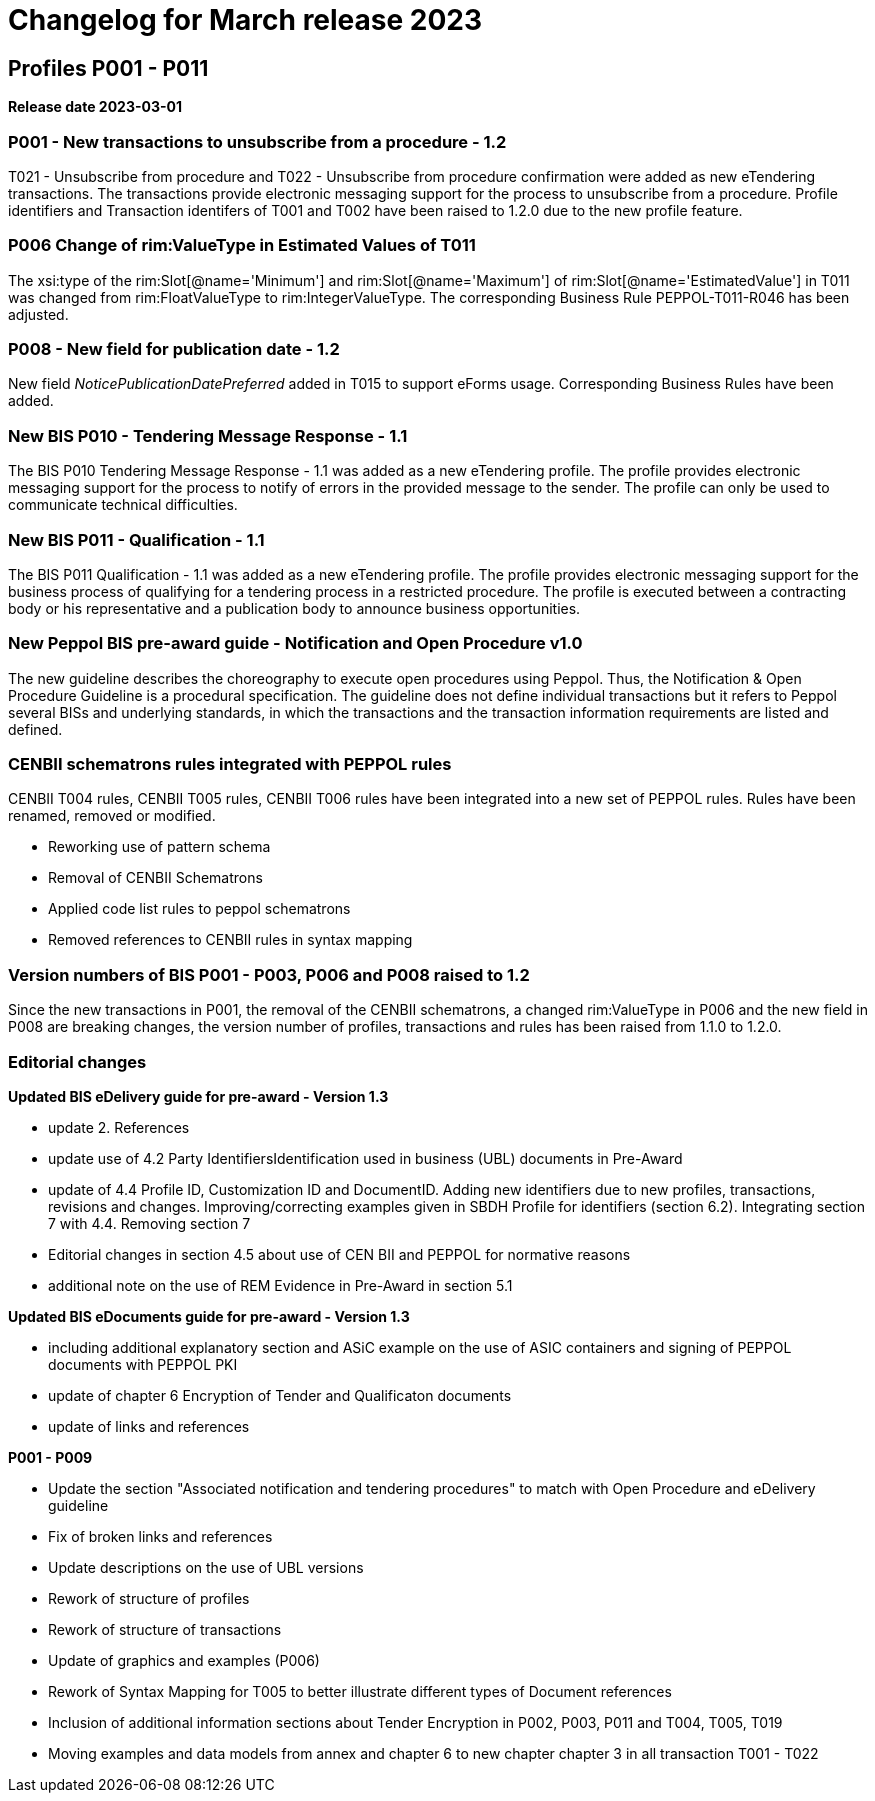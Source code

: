 = Changelog for March release 2023

== Profiles P001 - P011

*Release date 2023-03-01*

=== P001 - New transactions to unsubscribe from a procedure - 1.2
T021 - Unsubscribe from procedure and T022 - Unsubscribe from procedure confirmation were added as new eTendering transactions. The transactions provide electronic messaging support for the process to unsubscribe from a procedure. Profile identifiers and Transaction identifers of T001 and T002 have been raised to 1.2.0 due to the new profile feature.

=== P006 Change of rim:ValueType in Estimated Values of T011

The xsi:type of the rim:Slot[@name='Minimum'] and rim:Slot[@name='Maximum'] of rim:Slot[@name='EstimatedValue'] in T011 was changed from rim:FloatValueType to rim:IntegerValueType. The corresponding Business Rule PEPPOL-T011-R046 has been adjusted.

=== P008 - New field for publication date - 1.2
New field _NoticePublicationDatePreferred_ added in T015 to support eForms usage. Corresponding Business Rules have been added.


=== New BIS P010 - Tendering Message Response - 1.1
The BIS P010 Tendering Message Response - 1.1 was added as a new eTendering profile. The profile provides electronic messaging support for the process to notify of errors in the provided message to the sender. The profile can only be used to communicate technical difficulties.

=== New BIS P011 - Qualification - 1.1
The BIS P011 Qualification - 1.1 was added as a new eTendering profile. The profile provides electronic messaging support for the business process of qualifying for a tendering process in a restricted procedure. The profile is executed between a contracting body or his representative and a publication body to announce business opportunities.

=== New Peppol BIS pre-award guide - Notification and Open Procedure v1.0
The new guideline describes the choreography to execute open procedures using Peppol. Thus, the Notification & Open Procedure Guideline is a procedural specification. The guideline does not define individual transactions but it refers to Peppol several BISs and underlying standards, in which the transactions and the transaction information requirements are listed and defined.

=== CENBII schematrons rules integrated with PEPPOL rules
CENBII T004 rules, CENBII T005 rules, CENBII T006 rules have been integrated into a new set of PEPPOL rules. Rules have been renamed, removed or modified.

* Reworking use of pattern schema
* Removal of CENBII Schematrons
* Applied code list rules to peppol schematrons
* Removed references to CENBII rules in syntax mapping


=== Version numbers of BIS P001 - P003, P006 and P008 raised to 1.2
Since the new transactions in P001, the removal of the CENBII schematrons, a changed rim:ValueType in P006 and the new field in P008 are breaking changes, the version number of profiles, transactions and rules has been raised from 1.1.0 to 1.2.0.

=== Editorial changes

*Updated BIS eDelivery guide for pre-award - Version 1.3*

* update 2. References
* update use of 4.2 Party IdentifiersIdentification used in business (UBL) documents in Pre-Award
* update of 4.4	Profile ID, Customization ID and DocumentID. Adding new identifiers due to new profiles, transactions, revisions and changes. Improving/correcting examples given in SBDH Profile for identifiers (section 6.2). Integrating section 7 with 4.4. Removing section 7
* Editorial changes in section 4.5 about use of CEN BII and PEPPOL for normative reasons
* additional note on the use of REM Evidence in Pre-Award in section 5.1

*Updated BIS eDocuments guide for pre-award - Version 1.3*

* including additional explanatory section and ASiC example on the use of ASIC containers and signing of PEPPOL documents with PEPPOL PKI
* update of chapter 6 Encryption of Tender and Qualificaton documents
* update of links and references


*P001 - P009*

* Update the section "Associated notification and tendering procedures" to match with Open Procedure and eDelivery guideline
* Fix of broken links and references
* Update descriptions on the use of UBL versions
* Rework of structure of profiles
* Rework of structure of transactions
* Update of graphics and examples (P006)
* Rework of Syntax Mapping for T005 to better illustrate different types of Document references
* Inclusion of additional information sections about Tender Encryption in P002, P003, P011 and T004, T005, T019
* Moving examples and data models from annex and chapter 6 to new chapter chapter 3 in all transaction T001 - T022


